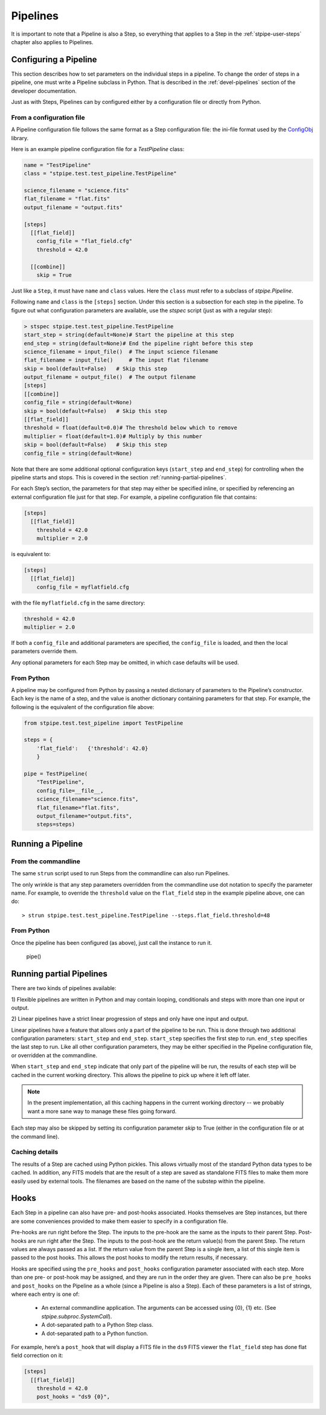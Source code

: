 .. _stpipe-user-pipelines:

=========
Pipelines
=========

.. TODO: Rewrite using a real-world example

It is important to note that a Pipeline is also a Step, so everything
that applies to a Step in the :ref:`stpipe-user-steps` chapter also
applies to Pipelines.

Configuring a Pipeline
======================

This section describes how to set parameters on the individual steps
in a pipeline.  To change the order of steps in a pipeline, one must
write a Pipeline subclass in Python.  That is described in the
:ref:`devel-pipelines` section of the developer documentation.

Just as with Steps, Pipelines can by configured either by a
configuration file or directly from Python.

From a configuration file
-------------------------

A Pipeline configuration file follows the same format as a Step
configuration file: the ini-file format used by the `ConfigObj
<http://www.voidspace.org.uk/python/configobj.html>`_ library.

Here is an example pipeline configuration file for a `TestPipeline`
class:

.. code-block:: ini

    name = "TestPipeline"
    class = "stpipe.test.test_pipeline.TestPipeline"

    science_filename = "science.fits"
    flat_filename = "flat.fits"
    output_filename = "output.fits"

    [steps]
      [[flat_field]]
        config_file = "flat_field.cfg"
        threshold = 42.0

      [[combine]]
        skip = True

Just like a ``Step``, it must have ``name`` and ``class`` values.
Here the ``class`` must refer to a subclass of `stpipe.Pipeline`.

Following ``name`` and ``class`` is the ``[steps]`` section.  Under
this section is a subsection for each step in the pipeline.  To figure
out what configuration parameters are available, use the `stspec`
script (just as with a regular step):

.. code-block:: python

    > stspec stpipe.test.test_pipeline.TestPipeline
    start_step = string(default=None)# Start the pipeline at this step
    end_step = string(default=None)# End the pipeline right before this step
    science_filename = input_file()  # The input science filename
    flat_filename = input_file()     # The input flat filename
    skip = bool(default=False)   # Skip this step
    output_filename = output_file()  # The output filename
    [steps]
    [[combine]]
    config_file = string(default=None)
    skip = bool(default=False)   # Skip this step
    [[flat_field]]
    threshold = float(default=0.0)# The threshold below which to remove
    multiplier = float(default=1.0)# Multiply by this number
    skip = bool(default=False)   # Skip this step
    config_file = string(default=None)

Note that there are some additional optional configuration keys
(``start_step`` and ``end_step``) for controlling when the pipeline
starts and stops.  This is covered in the section
:ref:`running-partial-pipelines`.

For each Step’s section, the parameters for that step may either be
specified inline, or specified by referencing an external
configuration file just for that step.  For example, a pipeline
configuration file that contains:

.. code-block:: ini

    [steps]
      [[flat_field]]
        threshold = 42.0
        multiplier = 2.0

is equivalent to:

.. code-block:: ini

    [steps]
      [[flat_field]]
        config_file = myflatfield.cfg

with the file ``myflatfield.cfg`` in the same directory:

.. code-block:: ini

    threshold = 42.0
    multiplier = 2.0

If both a ``config_file`` and additional parameters are specified, the
``config_file`` is loaded, and then the local parameters override
them.

Any optional parameters for each Step may be omitted, in which case
defaults will be used.


From Python
-----------

A pipeline may be configured from Python by passing a nested
dictionary of parameters to the Pipeline’s constructor.  Each key is
the name of a step, and the value is another dictionary containing
parameters for that step.  For example, the following is the
equivalent of the configuration file above:

.. code-block:: python

    from stpipe.test.test_pipeline import TestPipeline

    steps = {
        'flat_field':   {'threshold': 42.0}
        }

    pipe = TestPipeline(
        "TestPipeline",
        config_file=__file__,
        science_filename="science.fits",
        flat_filename="flat.fits",
        output_filename="output.fits",
        steps=steps)

Running a Pipeline
==================

From the commandline
--------------------

The same ``strun`` script used to run Steps from the commandline can
also run Pipelines.

The only wrinkle is that any step parameters overridden from the
commandline use dot notation to specify the parameter name.  For
example, to override the ``threshold`` value on the ``flat_field``
step in the example pipeline above, one can do::

    > strun stpipe.test.test_pipeline.TestPipeline --steps.flat_field.threshold=48

From Python
-----------

Once the pipeline has been configured (as above), just call the
instance to run it.

    pipe()


.. _running-partial-pipelines:

Running partial Pipelines
=========================

There are two kinds of pipelines available:

1) Flexible pipelines are written in Python and may contain looping,
conditionals and steps with more than one input or output.

2) Linear pipelines have a strict linear progression of steps and only have
one input and output.

Linear pipelines have a feature that allows only a part of the
pipeline to be run.  This is done through two additional configuration
parameters: ``start_step`` and ``end_step``.  ``start_step`` specifies
the first step to run.  ``end_step`` specifies the last step to run.
Like all other configuration parameters, they may be either specified
in the Pipeline configuration file, or overridden at the commandline.

When ``start_step`` and ``end_step`` indicate that only part of the
pipeline will be run, the results of each step will be cached in the
current working directory.  This allows the pipeline to pick up where
it left off later.

.. note::
    In the present implementation, all this caching happens in the
    current working directory -- we probably want a more sane way to
    manage these files going forward.

Each step may also be skipped by setting its configuration parameter
`skip` to True (either in the configuration file or at the command
line).

Caching details
---------------

The results of a Step are cached using Python pickles.  This allows
virtually most of the standard Python data types to be cached.  In
addition, any FITS models that are the result of a step are saved as
standalone FITS files to make them more easily used by external tools.
The filenames are based on the name of the substep within the
pipeline.

Hooks
=====

Each Step in a pipeline can also have pre- and post-hooks associated.
Hooks themselves are Step instances, but there are some conveniences
provided to make them easier to specify in a configuration file.

Pre-hooks are run right before the Step.  The inputs to the pre-hook
are the same as the inputs to their parent Step.
Post-hooks are run right after the Step.  The inputs to the post-hook
are the return value(s) from the parent Step. The return values are
always passed as a list. If the return value from the parent Step is a
single item, a list of this single item is passed to the post hooks.
This allows the post hooks to modify the return results, if necessary.

Hooks are specified using the ``pre_hooks`` and ``post_hooks``
configuration parameter associated with each step.  More than one pre-
or post-hook may be assigned, and they are run in the order they are
given.  There can also be ``pre_hooks`` and ``post_hooks`` on the
Pipeline as a whole (since a Pipeline is also a Step).  Each of these
parameters is a list of strings, where each entry is one of:

   - An external commandline application.  The arguments can be
     accessed using {0}, {1} etc.  (See
     `stpipe.subproc.SystemCall`).

   - A dot-separated path to a Python Step class.

   - A dot-separated path to a Python function.

For example, here’s a ``post_hook`` that will display a FITS file in
the ``ds9`` FITS viewer the ``flat_field`` step has done flat field
correction on it:

.. code-block:: ini

    [steps]
      [[flat_field]]
        threshold = 42.0
        post_hooks = "ds9 {0}",

